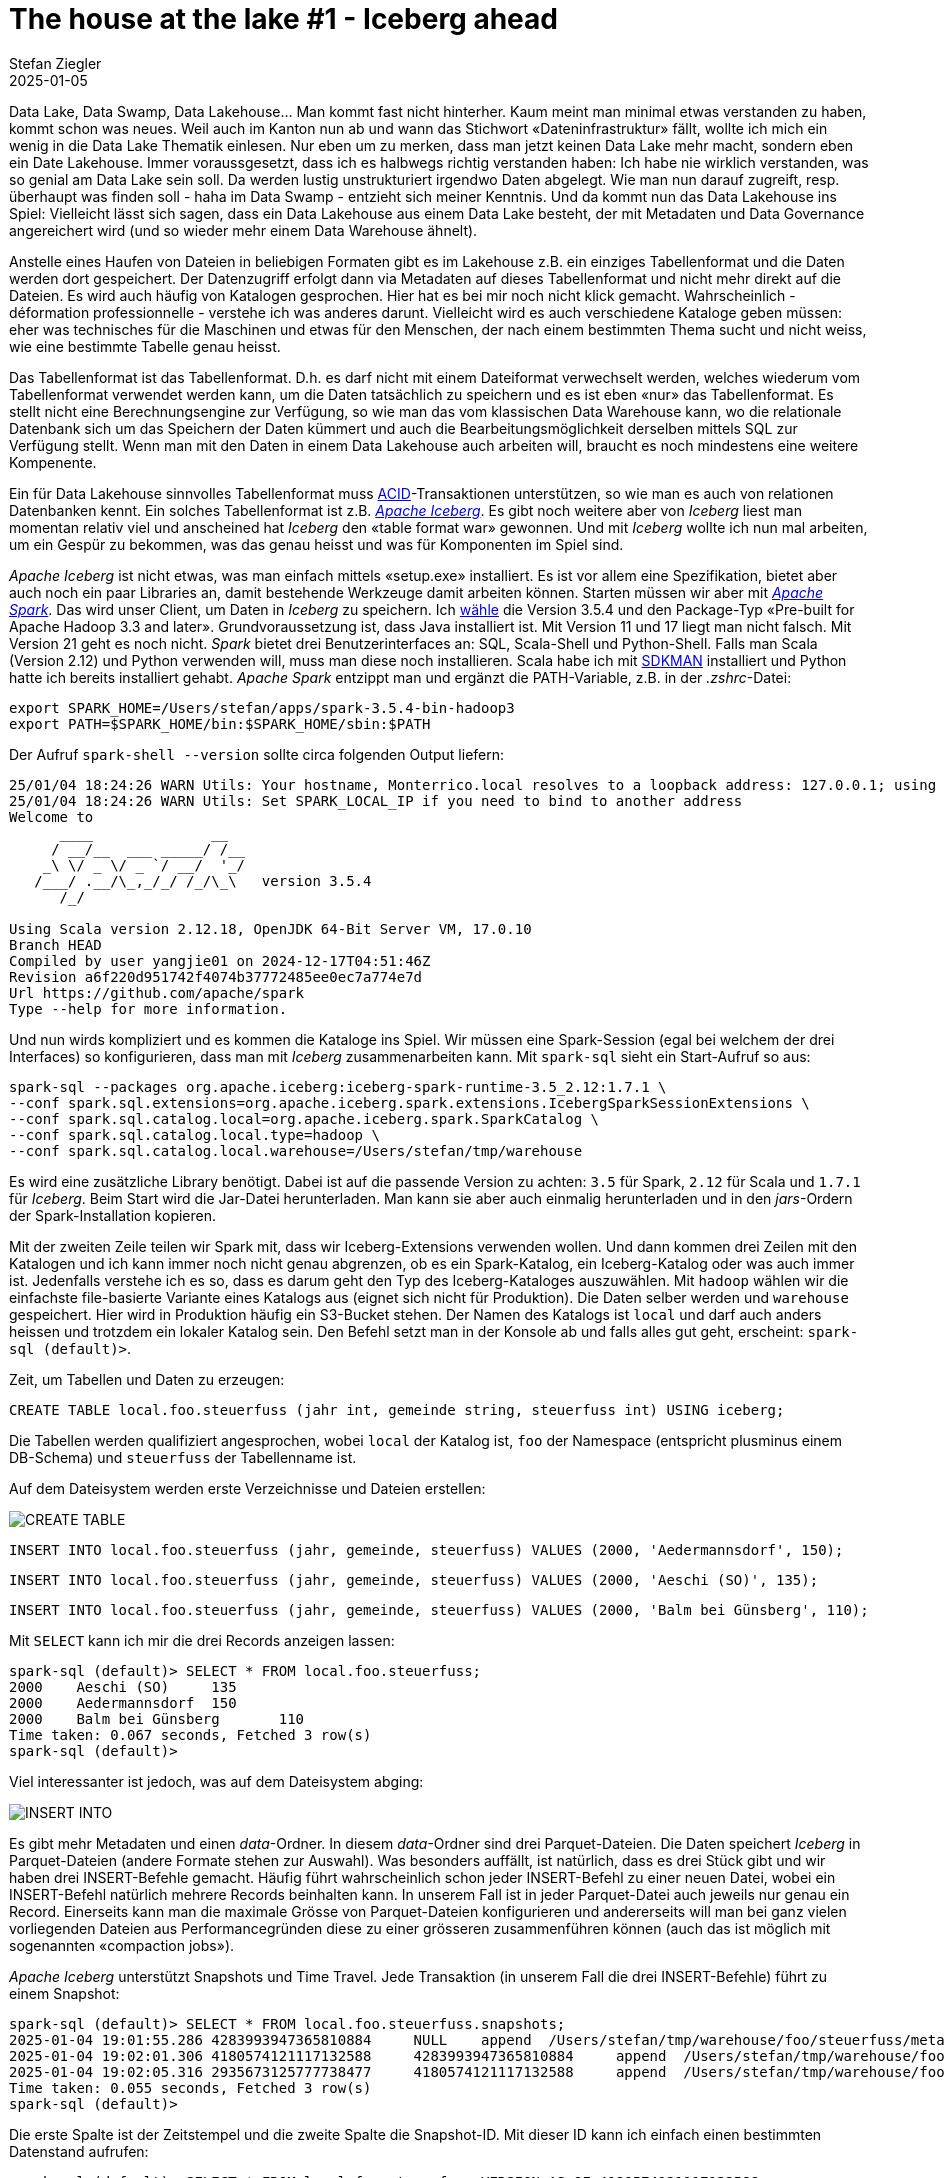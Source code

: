 = The house at the lake #1 - Iceberg ahead
Stefan Ziegler
2025-01-05
:jbake-type: post
:jbake-status: published
:jbake-tags: Iceberg,Lakehouse,Data Lake,Parquet,Spark
:idprefix:

Data Lake, Data Swamp, Data Lakehouse... Man kommt fast nicht hinterher. Kaum meint man minimal etwas verstanden zu haben, kommt schon was neues. Weil auch im Kanton nun ab und wann das Stichwort &laquo;Dateninfrastruktur&raquo; fällt, wollte ich mich ein wenig in die Data Lake Thematik einlesen. Nur eben um zu merken, dass man jetzt keinen Data Lake mehr macht, sondern eben ein Date Lakehouse. Immer voraussgesetzt, dass ich es halbwegs richtig verstanden haben: Ich habe nie wirklich verstanden, was so genial am Data Lake sein soll. Da werden lustig unstrukturiert irgendwo Daten abgelegt. Wie man nun darauf zugreift, resp. überhaupt was finden soll - haha im Data Swamp - entzieht sich meiner Kenntnis. Und da kommt nun das Data Lakehouse ins Spiel: Vielleicht lässt sich sagen, dass ein Data Lakehouse aus einem Data Lake besteht, der mit Metadaten und Data Governance angereichert wird (und so wieder mehr einem Data Warehouse ähnelt).

Anstelle eines Haufen von Dateien in beliebigen Formaten gibt es im Lakehouse z.B. ein einziges Tabellenformat und die Daten werden dort gespeichert. Der Datenzugriff erfolgt dann via Metadaten auf dieses Tabellenformat und nicht mehr direkt auf die Dateien. Es wird auch häufig von Katalogen gesprochen. Hier hat es bei mir noch nicht klick gemacht. Wahrscheinlich - déformation professionnelle - verstehe ich was anderes darunt. Vielleicht wird es auch verschiedene Kataloge geben müssen: eher was technisches für die Maschinen und etwas für den Menschen, der nach einem bestimmten Thema sucht und nicht weiss, wie eine bestimmte Tabelle genau heisst.

Das Tabellenformat ist das Tabellenformat. D.h. es darf nicht mit einem Dateiformat verwechselt werden, welches wiederum vom Tabellenformat verwendet werden kann, um die Daten tatsächlich zu speichern und es ist eben &laquo;nur&raquo; das Tabellenformat. Es stellt nicht eine Berechnungsengine zur Verfügung, so wie man das vom klassischen Data Warehouse kann, wo die relationale Datenbank sich um das Speichern der Daten kümmert und auch die Bearbeitungsmöglichkeit derselben mittels SQL zur Verfügung stellt. Wenn man mit den Daten in einem Data Lakehouse auch arbeiten will, braucht es noch mindestens eine weitere Kompenente.

Ein für Data Lakehouse sinnvolles Tabellenformat muss  https://en.wikipedia.org/wiki/ACID[ACID]-Transaktionen unterstützen, so wie man es auch von relationen Datenbanken kennt. Ein solches Tabellenformat ist z.B. https://iceberg.apache.org/[_Apache Iceberg_]. Es gibt noch weitere aber von _Iceberg_ liest man momentan relativ viel und anscheined hat _Iceberg_ den &laquo;table format war&raquo; gewonnen. Und mit _Iceberg_ wollte ich nun mal arbeiten, um ein Gespür zu bekommen, was das genau heisst und was für Komponenten im Spiel sind.

_Apache Iceberg_ ist nicht etwas, was man einfach mittels &laquo;setup.exe&raquo; installiert. Es ist vor allem eine Spezifikation, bietet aber auch noch ein paar Libraries an, damit bestehende Werkzeuge damit arbeiten können. Starten müssen wir aber mit https://spark.apache.org/[_Apache Spark_]. Das wird unser Client, um Daten in _Iceberg_ zu speichern. Ich https://spark.apache.org/downloads.html[wähle] die Version 3.5.4 und den Package-Typ &laquo;Pre-built for Apache Hadoop 3.3 and later&raquo;. Grundvoraussetzung ist, dass Java installiert ist. Mit Version 11 und 17 liegt man nicht falsch. Mit Version 21 geht es noch nicht. _Spark_ bietet drei Benutzerinterfaces an: SQL, Scala-Shell und Python-Shell. Falls man Scala (Version 2.12) und Python verwenden will, muss man diese noch installieren. Scala habe ich mit https://sdkman.io/[SDKMAN] installiert und Python hatte ich bereits installiert gehabt. _Apache Spark_ entzippt man und ergänzt die PATH-Variable, z.B. in der _.zshrc_-Datei:

----
export SPARK_HOME=/Users/stefan/apps/spark-3.5.4-bin-hadoop3
export PATH=$SPARK_HOME/bin:$SPARK_HOME/sbin:$PATH
----

Der Aufruf `spark-shell --version` sollte circa folgenden Output liefern:

----
25/01/04 18:24:26 WARN Utils: Your hostname, Monterrico.local resolves to a loopback address: 127.0.0.1; using 10.0.1.12 instead (on interface en0)
25/01/04 18:24:26 WARN Utils: Set SPARK_LOCAL_IP if you need to bind to another address
Welcome to
      ____              __
     / __/__  ___ _____/ /__
    _\ \/ _ \/ _ `/ __/  '_/
   /___/ .__/\_,_/_/ /_/\_\   version 3.5.4
      /_/

Using Scala version 2.12.18, OpenJDK 64-Bit Server VM, 17.0.10
Branch HEAD
Compiled by user yangjie01 on 2024-12-17T04:51:46Z
Revision a6f220d951742f4074b37772485ee0ec7a774e7d
Url https://github.com/apache/spark
Type --help for more information.
----

Und nun wirds kompliziert und es kommen die Kataloge ins Spiel. Wir müssen eine Spark-Session (egal bei welchem der drei Interfaces) so konfigurieren, dass man mit _Iceberg_ zusammenarbeiten kann. Mit `spark-sql` sieht ein Start-Aufruf so aus:

----
spark-sql --packages org.apache.iceberg:iceberg-spark-runtime-3.5_2.12:1.7.1 \
--conf spark.sql.extensions=org.apache.iceberg.spark.extensions.IcebergSparkSessionExtensions \
--conf spark.sql.catalog.local=org.apache.iceberg.spark.SparkCatalog \
--conf spark.sql.catalog.local.type=hadoop \
--conf spark.sql.catalog.local.warehouse=/Users/stefan/tmp/warehouse
----

Es wird eine zusätzliche Library benötigt. Dabei ist auf die passende Version zu achten: `3.5` für Spark, `2.12` für Scala und `1.7.1` für _Iceberg_. Beim Start wird die Jar-Datei herunterladen. Man kann sie aber auch einmalig herunterladen und in den _jars_-Ordern der Spark-Installation kopieren.

Mit der zweiten Zeile teilen wir Spark mit, dass wir Iceberg-Extensions verwenden wollen. Und dann kommen drei Zeilen mit den Katalogen und ich kann immer noch nicht genau abgrenzen, ob es ein Spark-Katalog, ein Iceberg-Katalog oder was auch immer ist. Jedenfalls verstehe ich es so, dass es darum geht den Typ des Iceberg-Kataloges auszuwählen. Mit `hadoop` wählen wir die einfachste file-basierte Variante eines Katalogs aus (eignet sich nicht für Produktion). Die Daten selber werden und `warehouse` gespeichert. Hier wird in Produktion häufig ein S3-Bucket stehen. Der Namen des Katalogs ist `local` und darf auch anders heissen und trotzdem ein lokaler Katalog sein. Den Befehl setzt man in der Konsole ab und falls alles gut geht, erscheint: `spark-sql (default)>`. 

Zeit, um Tabellen und Daten zu erzeugen:

[source,sql,linenums]
----
CREATE TABLE local.foo.steuerfuss (jahr int, gemeinde string, steuerfuss int) USING iceberg;
----

Die Tabellen werden qualifiziert angesprochen, wobei `local` der Katalog ist, `foo` der Namespace (entspricht plusminus einem DB-Schema) und `steuerfuss` der Tabellenname ist. 

Auf dem Dateisystem werden erste Verzeichnisse und Dateien erstellen:

image::../../../../../images/house-at-the-lake-01/create-table-01.png[alt="CREATE TABLE", align="center"]

[source,sql,linenums]
----
INSERT INTO local.foo.steuerfuss (jahr, gemeinde, steuerfuss) VALUES (2000, 'Aedermannsdorf', 150);
----

[source,sql,linenums]
----
INSERT INTO local.foo.steuerfuss (jahr, gemeinde, steuerfuss) VALUES (2000, 'Aeschi (SO)', 135);
----

[source,sql,linenums]
----
INSERT INTO local.foo.steuerfuss (jahr, gemeinde, steuerfuss) VALUES (2000, 'Balm bei Günsberg', 110);
----

Mit `SELECT` kann ich mir die drei Records anzeigen lassen:

----
spark-sql (default)> SELECT * FROM local.foo.steuerfuss;
2000	Aeschi (SO)	135
2000	Aedermannsdorf	150
2000	Balm bei Günsberg	110
Time taken: 0.067 seconds, Fetched 3 row(s)
spark-sql (default)>
----

Viel interessanter ist jedoch, was auf dem Dateisystem abging:

image::../../../../../images/house-at-the-lake-01/insert-01.png[alt="INSERT INTO", align="center"]

Es gibt mehr Metadaten und einen _data_-Ordner. In diesem _data_-Ordner sind drei Parquet-Dateien. Die Daten speichert _Iceberg_ in Parquet-Dateien (andere Formate stehen zur Auswahl). Was besonders auffällt, ist natürlich, dass es drei Stück gibt und wir haben drei INSERT-Befehle gemacht. Häufig führt wahrscheinlich schon jeder INSERT-Befehl zu einer neuen Datei, wobei ein INSERT-Befehl natürlich mehrere Records beinhalten kann. In unserem Fall ist in jeder Parquet-Datei auch jeweils nur genau ein Record. Einerseits kann man die maximale Grösse von Parquet-Dateien konfigurieren und andererseits will man bei ganz vielen vorliegenden Dateien aus Performancegründen diese zu einer grösseren zusammenführen können (auch das ist möglich mit sogenannten &laquo;compaction jobs&raquo;).

_Apache Iceberg_ unterstützt Snapshots und Time Travel. Jede Transaktion (in unserem Fall die drei INSERT-Befehle) führt zu einem Snapshot:

----
spark-sql (default)> SELECT * FROM local.foo.steuerfuss.snapshots;
2025-01-04 19:01:55.286	4283993947365810884	NULL	append	/Users/stefan/tmp/warehouse/foo/steuerfuss/metadata/snap-4283993947365810884-1-c6c6b8bd-a8de-4a6e-88a5-fa59e263e328.avro	{"added-data-files":"1","added-files-size":"940","added-records":"1","app-id":"local-1736012466059","changed-partition-count":"1","engine-name":"spark","engine-version":"3.5.4","iceberg-version":"Apache Iceberg 1.7.1 (commit 4a432839233f2343a9eae8255532f911f06358ef)","spark.app.id":"local-1736012466059","total-data-files":"1","total-delete-files":"0","total-equality-deletes":"0","total-files-size":"940","total-position-deletes":"0","total-records":"1"}
2025-01-04 19:02:01.306	4180574121117132588	4283993947365810884	append	/Users/stefan/tmp/warehouse/foo/steuerfuss/metadata/snap-4180574121117132588-1-364edb50-a639-4665-8e01-5e4a0797c75b.avro	{"added-data-files":"1","added-files-size":"919","added-records":"1","app-id":"local-1736012466059","changed-partition-count":"1","engine-name":"spark","engine-version":"3.5.4","iceberg-version":"Apache Iceberg 1.7.1 (commit 4a432839233f2343a9eae8255532f911f06358ef)","spark.app.id":"local-1736012466059","total-data-files":"2","total-delete-files":"0","total-equality-deletes":"0","total-files-size":"1859","total-position-deletes":"0","total-records":"2"}
2025-01-04 19:02:05.316	2935673125777738477	4180574121117132588	append	/Users/stefan/tmp/warehouse/foo/steuerfuss/metadata/snap-2935673125777738477-1-790f349b-3cf5-4eba-b95b-738d16c2292d.avro	{"added-data-files":"1","added-files-size":"968","added-records":"1","app-id":"local-1736012466059","changed-partition-count":"1","engine-name":"spark","engine-version":"3.5.4","iceberg-version":"Apache Iceberg 1.7.1 (commit 4a432839233f2343a9eae8255532f911f06358ef)","spark.app.id":"local-1736012466059","total-data-files":"3","total-delete-files":"0","total-equality-deletes":"0","total-files-size":"2827","total-position-deletes":"0","total-records":"3"}
Time taken: 0.055 seconds, Fetched 3 row(s)
spark-sql (default)>
----

Die erste Spalte ist der Zeitstempel und die zweite Spalte die Snapshot-ID. Mit dieser ID kann ich einfach einen bestimmten Datenstand aufrufen:

----
spark-sql (default)> SELECT * FROM local.foo.steuerfuss VERSION AS OF 4180574121117132588;
2000	Aedermannsdorf	150
2000	Aeschi (SO)	135
Time taken: 0.065 seconds, Fetched 2 row(s)
spark-sql (default)>
----

Und schon sind es nur noch zwei Records. Ähnlich funktioniert es mit dem Timestamp:

----
spark-sql (default)> SELECT * FROM local.foo.steuerfuss TIMESTAMP AS OF '2025-01-04 19:01:55.286';
2000	Aedermannsdorf	150
Time taken: 0.066 seconds, Fetched 1 row(s)
spark-sql (default)>
----

Snapshots kann und soll man wohl von Zeit zu Zeit löschen, da sonst auch wieder die Performance massiv leidet. Es beschleicht mich das Gefühl, dass die &laquo;korrekte&raquo; Konfiguration von _Iceberg_ auch nicht ganz ohne ist.

Ein weiteres interessantes Feature von _Apache Iceberg_ ist das Partitioning. Nehmen wir an, wir haben einen sehr grossen Datensatz. Es gibt pro Jahr (das als Attribut im Tabellenschema vorhanden ist) sehr viele Records. Abfragen werden häufig für ein bestimmtes Jahr gemacht. Dann können die Daten in der Tabelle auch gruppiert nach Jahr gespeichert werden. So werden die Queries viel schneller. Als Beispiel importieren wir mit der Python-Shell eine Parquet-Datei mit den Steuerfüssen sämtlicher Gemeinden für die Jahre 2000 - 2022. Das Starten ist gleich wie bei der SQL-Shell, nur mit `pyspark`:

----
pyspark --packages org.apache.iceberg:iceberg-spark-runtime-3.5_2.12:1.7.1 \
--conf spark.sql.extensions=org.apache.iceberg.spark.extensions.IcebergSparkSessionExtensions \
--conf spark.sql.catalog.local=org.apache.iceberg.spark.SparkCatalog \
--conf spark.sql.catalog.local.type=hadoop \
--conf spark.sql.catalog.local.warehouse=/Users/stefan/tmp/warehouse
----

Mit Python ist es möglich auf Basis einer Parquet-Datei eine Tabelle zu erstellen und sämtliche Daten innerhalb einer Transaktion zu importieren:

[source,python,linenums]
----
from pyspark.sql import SparkSession

parquet_df = spark.read.parquet("/Users/stefan/Downloads/ch.so.agem.steuerfuesse.natuerliche_personen.parquet")
print(parquet_df)

parquet_df.writeTo("local.bar.steuerfuss_partitioned").partitionedBy("jahr").using("iceberg").createOrReplace()
----

Die Befehle dünken mich selbsterklärend. Die Struktur auf dem Dateisystem sieht entsprechend gegliedert aus:

image::../../../../../images/house-at-the-lake-01/partitioning-01.png[alt="partitioning", align="center"]

Zu guter Letzt nochmal was zu meiner Nemesis, den Katalogen: Wie erwähnt gibt es verschiedene Typen von Iceberg-Katalogen. Ein weiterer Typ ist &laquo;jdbc&raquo;. In diesem Fall werden bestimmte Metainformationen in einer relationalen Datenbank gespeichert. Die Konfiguration (mit Scala) ist folgendermassen:

----
import org.apache.spark.sql.SparkSession

val spark = SparkSession.builder()
  .appName("IcebergExample")
  .config("spark.sql.catalog.local", "org.apache.iceberg.spark.SparkCatalog")
  .config("spark.sql.catalog.local.type", "jdbc")
  .config("spark.sql.catalog.local.jdbc.url", "jdbc:sqlite:/Users/stefan/tmp/iceberg_metadata.db")
  .config("spark.sql.catalog.local.jdbc.driver", "org.sqlite.JDBC")
  .config("spark.sql.catalog.local.warehouse", "file:/Users/stefan/tmp/warehouse")
  .getOrCreate()

import spark.implicits._

spark.sql("CREATE TABLE local.default.sample_table (id INT, name STRING) USING iceberg")
----

Dabei darf man sich nicht irritieren lassen, dass die SQlite-Datenbank erst nach dem Erstellen einer ersten Iceberg-Tabelle erzeugt wird (Hallo Zukunfts-Stefan).

Mein Lakehouse-Zwischenfazit: Abklären, was man eigentlich will und was die Anforderungen sind, sollte man schon noch vor der Realisierung eines Data Lakehouses. Vielleicht reicht auch wie fast immer eine PostgreSQL-Datenbank und bisschen Parquet-Dateien und DuckDB. Wir werden wohl nicht so schnell hunderte von Petabytes an Daten vorliegen haben.

Links:

- https://www.upsolver.com/blog/apache-iceberg-vs-parquet-file-formats-vs-table-formats
- https://medium.com/@ajanthabhat/iceberg-catalogs-choosing-the-right-one-for-your-needs-77ff6dcfaec0
- https://medium.com/snowflake/polaris-catalog-if-you-have-been-napping-9005909dc1fa
